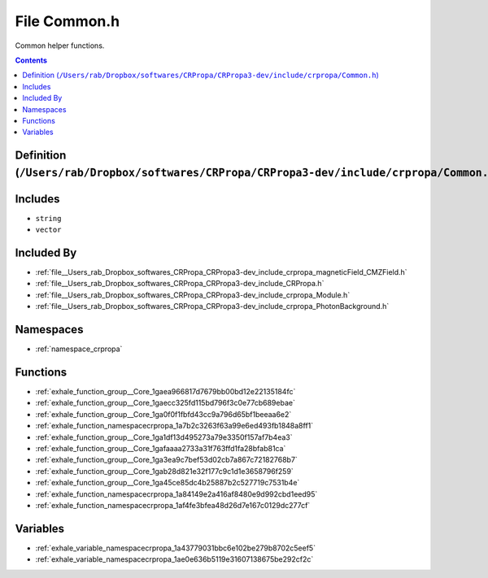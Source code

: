 
.. _file__Users_rab_Dropbox_softwares_CRPropa_CRPropa3-dev_include_crpropa_Common.h:

File Common.h
=============


Common helper functions. 



.. contents:: Contents
   :local:
   :backlinks: none

Definition (``/Users/rab/Dropbox/softwares/CRPropa/CRPropa3-dev/include/crpropa/Common.h``)
-------------------------------------------------------------------------------------------






Includes
--------


- ``string``

- ``vector``



Included By
-----------


- :ref:`file__Users_rab_Dropbox_softwares_CRPropa_CRPropa3-dev_include_crpropa_magneticField_CMZField.h`

- :ref:`file__Users_rab_Dropbox_softwares_CRPropa_CRPropa3-dev_include_CRPropa.h`

- :ref:`file__Users_rab_Dropbox_softwares_CRPropa_CRPropa3-dev_include_crpropa_Module.h`

- :ref:`file__Users_rab_Dropbox_softwares_CRPropa_CRPropa3-dev_include_crpropa_PhotonBackground.h`




Namespaces
----------


- :ref:`namespace_crpropa`


Functions
---------


- :ref:`exhale_function_group__Core_1gaea966817d7679bb00bd12e22135184fc`

- :ref:`exhale_function_group__Core_1gaecc325fd115bd796f3c0e77cb689ebae`

- :ref:`exhale_function_group__Core_1ga0f0f1fbfd43cc9a796d65bf1beeaa6e2`

- :ref:`exhale_function_namespacecrpropa_1a7b2c3263f63a99e6ed493fb1848a8ff1`

- :ref:`exhale_function_group__Core_1ga1df13d495273a79e3350f157af7b4ea3`

- :ref:`exhale_function_group__Core_1gafaaaa2733a31f763ffd1fa28bfab81ca`

- :ref:`exhale_function_group__Core_1ga3ea9c7bef53d02cb7a867c72182768b7`

- :ref:`exhale_function_group__Core_1gab28d821e32f177c9c1d1e3658796f259`

- :ref:`exhale_function_group__Core_1ga45ce85dc4b25887b2c527719c7531b4e`

- :ref:`exhale_function_namespacecrpropa_1a84149e2a416af8480e9d992cbd1eed95`

- :ref:`exhale_function_namespacecrpropa_1af4fe3bfea48d26d7e167c0129dc277cf`


Variables
---------


- :ref:`exhale_variable_namespacecrpropa_1a43779031bbc6e102be279b8702c5eef5`

- :ref:`exhale_variable_namespacecrpropa_1ae0e636b5119e31607138675be292cf2c`

